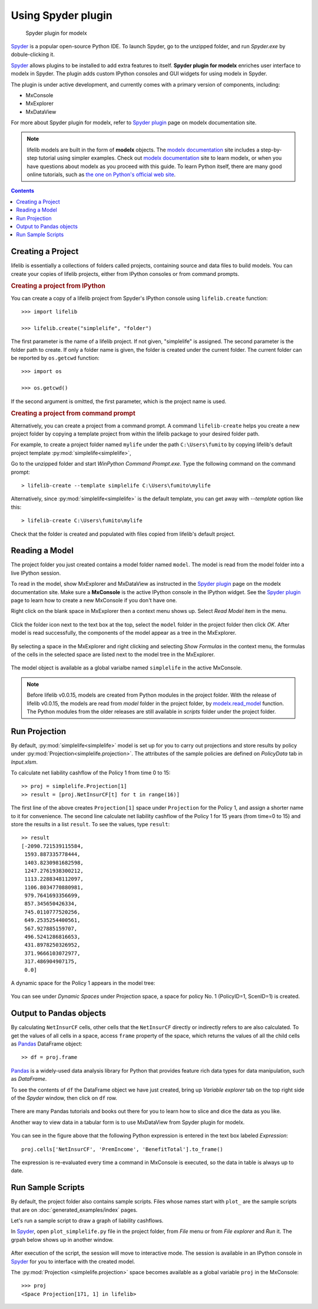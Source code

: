 Using Spyder plugin
===================

.. figure:: /images/spyder/MxPluginImage.png

   Spyder plugin for modelx

`Spyder`_ is a popular open-source Python IDE.
To launch Spyder, go to the unzipped folder,
and run *Spyder.exe* by dobule-clicking it.


`Spyder`_ allows plugins to be installed to add extra features to itself.
**Spyder plugin for modelx** enriches user interface to modelx in Spyder.
The plugin adds custom IPython consoles
and GUI widgets for using modelx in Spyder.

The plugin is under active development, and currently comes with
a primary version of components, including:

* MxConsole
* MxExplorer
* MxDataView

For more about Spyder plugin for modelx, refer to
`Spyder plugin`_ page on modelx documentation site.

.. Note::
    lifelib models are built in the form of **modelx** objects.
    The `modelx documentation`_ site includes a step-by-step tutorial
    using simpler examples.
    Check out `modelx documentation`_  site to learn modelx, or
    when you have
    questions about modelx as you proceed with this guide.
    To learn Python itself, there are many good online tutorials,
    such as
    `the one on Python's official web site <https://docs.python.org/3/tutorial/>`_.

.. _Pandas: http://pandas.pydata.org/
.. _modelx documentation: http://docs.modelx.io
.. _Spyder: https://www.spyder-ide.org/
.. _Spyder plugin: https://docs.modelx.io/en/latest/spyder.html

.. contents:: Contents
   :depth: 1
   :local:


.. _create-a-project:

Creating a Project
------------------

lifelib is essentially a collections of folders called projects, containing
source and data files to build models.
You can create your copies of lifelib projects, either from IPython consoles
or from command prompts.

.. rubric:: Creating a project from IPython

You can create a copy of a lifelib project from Spyder's IPython console using
``lifelib.create`` function::

    >>> import lifelib

    >>> lifelib.create("simplelife", "folder")

The first parameter is the name of a lifelib project. If not given,
"simplelife" is assigned. The second parameter is the folder path to create.
If only a folder name is given, the folder is created under the current
folder. The current folder can be reported by ``os.getcwd`` function::

    >>> import os

    >>> os.getcwd()

If the second argument is omitted, the first parameter, which is
the project name is used.

.. rubric:: Creating a project from command prompt

Alternatively, you can create a project from a command prompt.
A command ``lifelib-create`` helps you create a new project folder
by copying a template project from within the lifelib package to your desired
folder path.

For example, to create a project folder named
``mylife`` under the path ``C:\Users\fumito`` by copying lifelib's default project
template :py:mod:`simplelife<simplelife>`,

Go to the unzipped folder and start *WinPython Command Prompt.exe*.
Type the following command on the command prompt::

    > lifelib-create --template simplelife C:\Users\fumito\mylife

Alternatively, since :py:mod:`simplelife<simplelife>` is the default template,
you can get away with `--template` option like this::

    > lifelib-create C:\Users\fumito\mylife

Check that the folder is created and populated with files
copied from lifelib's default project.

.. _read-a-model:

Reading a Model
----------------

The project folder you just created contains a model folder named ``model``.
The model is read from the model folder into a live IPython session.

To read in the model,
show MxExplorer and MxDataView as instructed in the `Spyder plugin`_ page
on the modelx documentation site.
Make sure a **MxConsole** is the active IPython console in the IPython widget.
See the `Spyder plugin`_ page to learn how to create a new MxConsole if you don't
have one.

Right click on the blank space in MxExplorer then a context menu shows up.
Select *Read Model* item in the menu.

.. figure:: /images/spyder/MxExplorerContextMenu.png

Click the folder icon next to the text box at the top,
select the ``model`` folder in the project folder then click *OK*.
After model is read successfully, the components of the model
appear as a tree in the MxExplorer.

.. figure:: /images/spyder/MxExplorerSimpleLife.png

By selecting a space in the MxExplorer and right clicking and selecting
*Show Formulas* in the context menu, the formulas of the cells
in the selected space are listed next to the model tree in the MxExplorer.

.. figure:: /images/spyder/MxExplorerSimpleLifeWithFormulas.png

The model object is available as a global varialbe named ``simplelife``
in the active MxConsole.

.. Note::

    Before lifelib v0.0.15, models are created from Python modules in the
    project folder. With the release of lifelib v0.0.15, the models
    are read from *model* folder in the project folder,
    by `modelx.read_model <https://docs.modelx.io/en/latest/reference/generated/modelx.read_model.html>`_
    function. The Python modules from the older releases are still available
    in *scripts* folder under the project folder.


Run Projection
--------------

By default, :py:mod:`simplelife<simplelife>` model is set up for you to
carry out projections and store results by policy under
:py:mod:`Projection<simplelife.projection>`. The attributes of the
sample policies are defined on *PolicyData* tab in *Input.xlsm*.

To calculate net liability cashflow of the Policy 1 from time 0 to 15::

   >> proj = simplelife.Projection[1]
   >> result = [proj.NetInsurCF[t] for t in range(16)]

The first line of the above creates ``Projection[1]`` space under
``Projection`` for the Policy 1, and assign a shorter name to it for
convenience.
The second line calculate net liability cashflow of the Policy 1 for
15 years (from time=0 to 15) and store the results in a list ``result``.
To see the values, type ``result``::

   >> result
   [-2090.721539115584,
    1593.887335778444,
    1403.8230981682598,
    1247.2761938300212,
    1113.2288348112097,
    1106.8034770880981,
    979.7641693356699,
    857.345650426334,
    745.0110777520256,
    649.2535254400561,
    567.927885159707,
    496.5241286816653,
    431.8978250326952,
    371.9666103072977,
    317.486904907175,
    0.0]

A dynamic space for the Policy 1 appears in the model tree:

.. figure:: /images/spyder/MxExplorerSimpleLifeDynamicSpace.png

You can see under *Dynamic Spaces* under Projection space, a space
for policy No. 1 (PolicyID=1, ScenID=1) is created.


Output to Pandas objects
------------------------

By calculating ``NetInsurCF`` cells,
other cells that the ``NetInsurCF`` directly or indirectly
refers to are also calculated.
To get the values of all cells in a space, access ``frame`` property of the
space, which returns the values of all the child cells as
`Pandas`_ DataFrame object::

   >> df = proj.frame

`Pandas`_ is a widely-used data analysis library for Python that provides
feature rich data types for data manipulation, such as *DataFrame*.

To see the contents of ``df`` the DataFrame object we have just created,
bring up *Variable explorer* tab on the top right side of the *Spyder* window,
then click on ``df`` row.

.. figure:: /images/spyder/simplelife_df.png

There are many Pandas tutorials and books out there for you to learn
how to slice and dice the data as you like.

Another way to view data in a tabular form is to use MxDataView from
Spyder plugin for modelx.

.. figure:: /images/spyder/MxDataView.png

You can see in the figure above that
the following Python expression is entered in the text box
labeled *Expression*::

    proj.cells['NetInsurCF', 'PremIncome', 'BenefitTotal'].to_frame()

The expression is re-evaluated every time a command in MxConsole
is executed, so the data in table is always up to date.

Run Sample Scripts
------------------

By default, the project folder also contains sample scripts. Files whose
names start with ``plot_`` are the sample scripts that are on
:doc:`generated_examples/index` pages.

Let's run a sample script to draw a graph of liability cashflows.

In `Spyder`_, open ``plot_simplelife.py`` file
in the project folder, from *File* menu or from *File explorer*
and *Run* it. The grpah below shows up in another window.

.. figure:: /images/LiabilityCashflow.png

After execution of the script, the session will move to
interactive mode. The session is available in an IPython console
in `Spyder`_ for you to interface with the created model.

The :py:mod:`Projection <simplelife.projection>` space becomes available as
a global variable ``proj`` in the MxConsole::

    >>> proj
    <Space Projection[171, 1] in lifelib>

